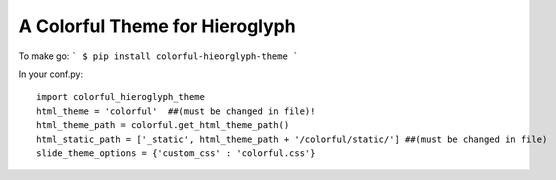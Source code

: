 A Colorful Theme for Hieroglyph
-------------------------------

To make go:
```
$ pip install colorful-hieorglyph-theme
```

In your conf.py::

    import colorful_hieroglyph_theme
    html_theme = 'colorful'  ##(must be changed in file)!
    html_theme_path = colorful.get_html_theme_path()
    html_static_path = ['_static', html_theme_path + '/colorful/static/'] ##(must be changed in file)
    slide_theme_options = {'custom_css' : 'colorful.css'}

